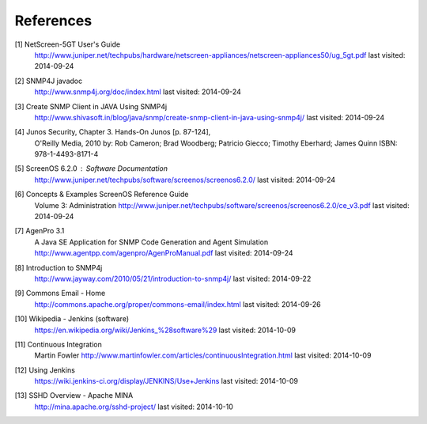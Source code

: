 References
==========

.. _1:

[1]  NetScreen-5GT User's Guide
     http://www.juniper.net/techpubs/hardware/netscreen-appliances/netscreen-appliances50/ug_5gt.pdf
     last visited: 2014-09-24

.. _2:

[2]  SNMP4J javadoc
     http://www.snmp4j.org/doc/index.html
     last visited: 2014-09-24

.. _3:

[3]  Create SNMP Client in JAVA Using SNMP4j
     http://www.shivasoft.in/blog/java/snmp/create-snmp-client-in-java-using-snmp4j/
     last visited: 2014-09-24

.. _4:

[4]  Junos Security, Chapter 3. Hands-On Junos [p. 87-124],
     O'Reilly Media, 2010
     by: Rob Cameron; Brad Woodberg; Patricio Giecco; Timothy Eberhard; James Quinn
     ISBN: 978-1-4493-8171-4

.. _5:

[5]  ScreenOS 6.2.0 : Software Documentation
     http://www.juniper.net/techpubs/software/screenos/screenos6.2.0/
     last visited: 2014-09-24

.. _6:

[6]  Concepts & Examples ScreenOS Reference Guide
     Volume 3: Administration
     http://www.juniper.net/techpubs/software/screenos/screenos6.2.0/ce_v3.pdf
     last visited: 2014-09-24

.. _7:

[7]  AgenPro 3.1
     A Java SE Application for SNMP Code Generation and Agent Simulation
     http://www.agentpp.com/agenpro/AgenProManual.pdf
     last visited: 2014-09-24

.. _8:

[8] Introduction to SNMP4j
    http://www.jayway.com/2010/05/21/introduction-to-snmp4j/
    last visited: 2014-09-22

.. _9:

[9] Commons Email - Home
    http://commons.apache.org/proper/commons-email/index.html
    last visited: 2014-09-26

.. _10:

[10] Wikipedia - Jenkins (software)
     https://en.wikipedia.org/wiki/Jenkins_%28software%29
     last visited: 2014-10-09

.. _11:

[11] Continuous Integration
     Martin Fowler
     http://www.martinfowler.com/articles/continuousIntegration.html
     last visited: 2014-10-09

.. _12:

[12] Using Jenkins
     https://wiki.jenkins-ci.org/display/JENKINS/Use+Jenkins
     last visited: 2014-10-09

.. _13:

[13] SSHD Overview - Apache MINA
     http://mina.apache.org/sshd-project/
     last visited: 2014-10-10
     